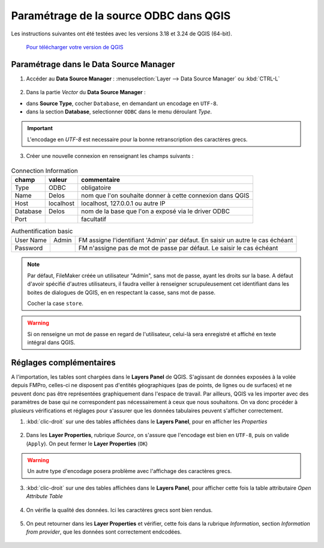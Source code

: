 Paramétrage de la source ODBC dans QGIS
---------------------------------------

Les instructions suivantes ont été testées avec les versions 3.18 et 3.24 de QGIS (64-bit).

    `Pour télécharger votre version de QGIS <https://www.qgis.org/en/site/forusers/download.html>`_


Paramétrage dans le Data Source Manager
~~~~~~~~~~~~~~~~~~~~~~~~~~~~~~~~~~~~~~~


1. Accéder au **Data Source Manager** : :menuselection:`Layer --> Data Source Manager` ou :kbd:`CTRL-L`

.. figure:: /images/QGIS_odbc_01.png

2. Dans la partie `Vector` du **Data Source Manager** :

- dans **Source Type**, cocher ``Database``, en demandant un encodage en ``UTF-8``.
- dans la section **Database**, selectionner ``ODBC`` dans le menu déroulant `Type`.

.. figure:: /images/QGIS_odbc_02.png

.. important:: 
        L'encodage en `UTF-8` est necessaire pour la bonne retranscription des caractères grecs.



3. Créer une nouvelle connexion en renseignant les champs suivants :

.. figure:: /images/QGIS_odbc_03.png

.. list-table:: Connection Information
    :header-rows: 1


    * - champ
      - valeur
      - commentaire
    * - Type
      - ODBC
      - obligatoire
    * - Name
      - Delos
      - nom que l'on souhaite donner à cette connexion dans QGIS
    * - Host
      - localhost
      - localhost, 127.0.0.1 ou autre IP
    * - Database
      - Delos
      - nom de la base que l'on a exposé via le driver ODBC
    * - Port
      -
      - facultatif


.. list-table:: Authentification basic


  * - User Name
    - Admin
    - FM assigne l'identifiant 'Admin' par défaut. En saisir un autre le cas échéant
  * - Password
    - 
    - FM n'assigne pas de mot de passe par défaut. Le saisir le cas échéant


.. note:: 
  Par défaut, FileMaker créée un utilisateur "Admin", sans mot de passe, ayant les droits sur la base. A défaut d'avoir spécifié d'autres utilisateurs, il faudra veiller à renseigner scrupuleusement cet identifiant dans les boites de dialogues de QGIS, en en respectant la casse, sans mot de passe.
  
  Cocher la case ``store``.
.. warning::
  Si on renseigne un mot de passe en regard de l'utilisateur, celui-là sera enregistré et affiché en texte intégral dans QGIS.


  

.. figure:: /images/QGIS_odbc_04.png

.. figure:: /images/QGIS_odbc_05.png

.. figure:: /images/QGIS_odbc_06.png

.. figure:: /images/QGIS_odbc_07.png

Réglages complémentaires
~~~~~~~~~~~~~~~~~~~~~~~~
A l'importation, les tables sont chargées dans le **Layers Panel** de QGIS. S'agissant de données exposées à la volée depuis FMPro, celles-ci ne disposent pas d'entités géographiques (pas de points, de lignes ou de surfaces) et ne peuvent donc pas être représentées graphiquement dans l'espace de travail. Par ailleurs, QGIS va les importer avec des paramètres de base qui ne correspondent pas nécessairement à ceux que nous souhaitons.
On va donc procéder à plusieurs vérifications et réglages pour s'assurer que les données tabulaires peuvent s'afficher correctement.

1. :kbd:`clic-droit` sur une des tables affichées dans le **Layers Panel**, pour en afficher les `Properties`

    
.. figure:: /images/QGIS_odbc_08.png

2. Dans les **Layer Properties**, rubrique `Source`, on s'assure que l'encodage est bien en ``UTF-8``, puis on valide (``Apply``). On peut fermer le **Layer Properties** (``OK``)

.. warning:: 
    Un autre type d'encodage posera problème avec l'affichage des caractères grecs.

.. figure:: /images/QGIS_odbc_09.png  

3. :kbd:`clic-droit` sur une des tables affichées dans le **Layers Panel**, pour afficher cette fois la table attributaire `Open Attribute Table`

.. figure:: /images/QGIS_odbc_10.png

4. On vérifie la qualité des données. Ici les caractères grecs sont bien rendus.

.. figure:: /images/QGIS_odbc_11.png

5. On peut retourner dans les **Layer Properties** et vérifier, cette fois dans la rubrique `Information`, section `Information from provider`, que les données sont correctement endcodées. 

.. figure:: /images/QGIS_odbc_12.png